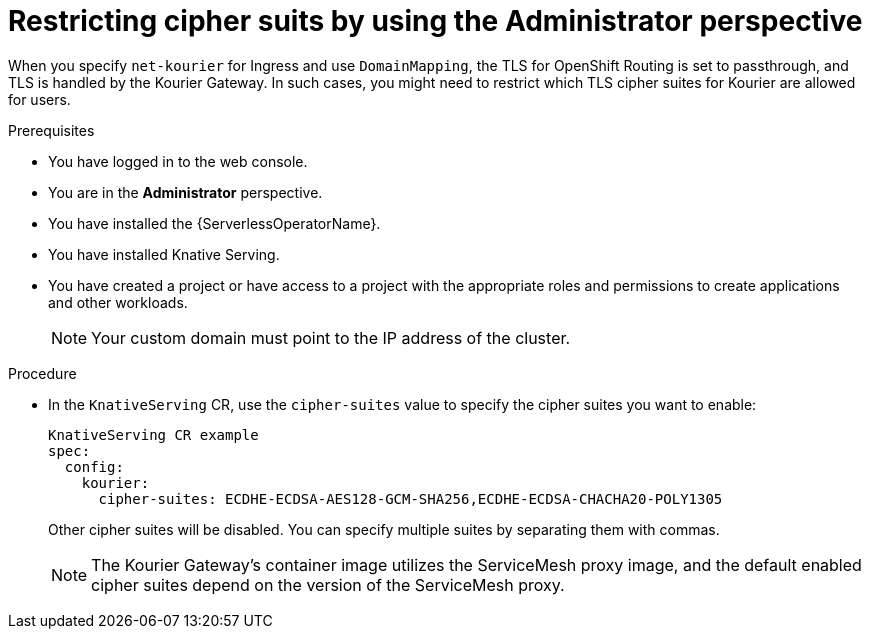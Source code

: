 // Module included in the following assemblies:
//
// * serverless/knative_serving/serverless-custom-domains.adoc

:_content-type: PROCEDURE
[id="serverless-restricting-cipher-suits-odc-admin_{context}"]
= Restricting cipher suits by using the Administrator perspective

When you specify `net-kourier` for Ingress and use `DomainMapping`, the TLS for OpenShift Routing is set to passthrough, and TLS is handled by the Kourier Gateway. In such cases, you might need to restrict which TLS cipher suites for Kourier are allowed for users.

.Prerequisites

* You have logged in to the web console.
* You are in the *Administrator* perspective.
* You have installed the {ServerlessOperatorName}.
* You have installed Knative Serving.
* You have created a project or have access to a project with the appropriate roles and permissions to create applications and other workloads.
+
[NOTE]
====
Your custom domain must point to the IP address of the cluster.
====

.Procedure

* In the `KnativeServing` CR, use the `cipher-suites` value to specify the cipher suites you want to enable:
+
[source,yaml]
----
KnativeServing CR example
spec:
  config:
    kourier:
      cipher-suites: ECDHE-ECDSA-AES128-GCM-SHA256,ECDHE-ECDSA-CHACHA20-POLY1305
----
+
Other cipher suites will be disabled. You can specify multiple suites by separating them with commas.
+
[NOTE]
====
The Kourier Gateway's container image utilizes the ServiceMesh proxy image, and the default enabled cipher suites depend on the version of the ServiceMesh proxy.
====
